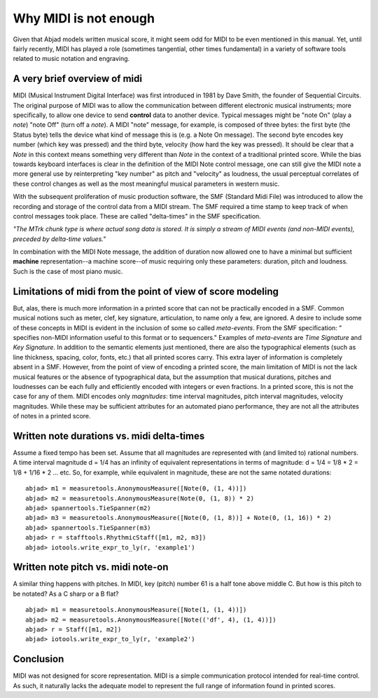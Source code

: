 Why MIDI is not enough
======================

Given that Abjad models written musical score, it might seem odd for
MIDI to be even mentioned in this manual. Yet, until fairly recently,
MIDI has played a role (sometimes tangential, other times fundamental)
in a variety of software tools related to music notation and
engraving.



A very brief overview of midi
-----------------------------

MIDI (Musical Instrument Digital Interface) was first introduced in
1981 by Dave Smith, the founder of Sequential Circuits. The original
purpose of MIDI was to allow the communication between different
electronic musical instruments; more specifically, to allow one device
to send **control** data to another device. Typical messages might be
"note On" (play a *note*) "note Off" (turn off a *note*). A MIDI
"note" message, for example, is composed of three bytes: the first
byte (the Status byte) tells the device what kind of message this is
(e.g. a Note On message). The second byte encodes key number (which
key was pressed) and the third byte, velocity (how hard the key was
pressed). It should be clear that a *Note* in this context means
something very different than *Note* in the context of a traditional
printed score. While the bias towards keyboard interfaces is clear in
the definition of the MIDI Note control message, one can still give
the MIDI note a more general use by reinterpreting "key number" as
pitch and "velocity" as loudness, the usual perceptual correlates of
these control changes as well as the most meaningful musical
parameters in western music.

With the subsequent proliferation of music production software, the
SMF (Standard Midi File) was introduced to allow the recording and
storage of the control data from a MIDI stream. The SMF required a
time stamp to keep track of when control messages took place. These
are called "delta-times" in the SMF specification.

*"The MTrk chunk type is where actual song data is stored. It is
simply a stream of MIDI events (and non-MIDI events), preceded by
delta-time values."*

In combination with the MIDI Note message, the addition of duration
now allowed one to have a minimal but sufficient **machine**
representation--a machine score--of music requiring only these
parameters: duration, pitch and loudness. Such is the case of most
piano music.



Limitations of midi from the point of view of score modeling
------------------------------------------------------------

But, alas, there is much more information in a printed score that can
not be practically encoded in a SMF. Common musical notions such as
meter, clef, key signature, articulation, to name only a few, are
ignored. A desire to include some of these concepts in MIDI is evident
in the inclusion of some so called *meta-events*. From the SMF
specification: " specifies non-MIDI information useful to this format
or to sequencers." Examples of *meta-events* are *Time Signature* and
*Key Signature*. In addition to the semantic elements just mentioned,
there are also the typographical elements (such as line thickness,
spacing, color, fonts, etc.) that all printed scores carry. This extra
layer of information is completely absent in a SMF. However, from the
point of view of encoding a printed score, the main limitation of MIDI
is not the lack musical features or the absence of typographical data,
but the assumption that musical durations, pitches and loudnesses can
be each fully and efficiently encoded with integers or even fractions.
In a printed score, this is not the case for any of them. MIDI encodes
only *magnitudes*: time interval magnitudes, pitch interval
magnitudes, velocity magnitudes. While these may be sufficient
attributes for an automated piano performance, they are not all the
attributes of notes in a printed score.



Written note durations vs. midi delta-times
-------------------------------------------

Assume a fixed tempo has been set. Assume that all magnitudes are
represented with (and limited to) rational numbers. A time interval
magnitude d = 1/4 has an infinity of equivalent representations in
terms of magnitude: d = 1/4 = 1/8 * 2 = 1/8 + 1/16 * 2 ... etc. So,
for example, while equivalent in magnitude, these are not the same
notated durations:

::

	abjad> m1 = measuretools.AnonymousMeasure([Note(0, (1, 4))])
	abjad> m2 = measuretools.AnonymousMeasure(Note(0, (1, 8)) * 2)
	abjad> spannertools.TieSpanner(m2)
	abjad> m3 = measuretools.AnonymousMeasure([Note(0, (1, 8))] + Note(0, (1, 16)) * 2)
	abjad> spannertools.TieSpanner(m3)
	abjad> r = stafftools.RhythmicStaff([m1, m2, m3])
	abjad> iotools.write_expr_to_ly(r, 'example1')

.. image:: images/example1.png

Written note pitch vs. midi note-on
-----------------------------------

A similar thing happens with pitches. In MIDI, key (pitch) number 61
is a half tone above middle C. But how is this pitch to be notated? As
a C sharp or a B flat?

::

	abjad> m1 = measuretools.AnonymousMeasure([Note(1, (1, 4))])
	abjad> m2 = measuretools.AnonymousMeasure([Note(('df', 4), (1, 4))])
	abjad> r = Staff([m1, m2])
	abjad> iotools.write_expr_to_ly(r, 'example2')

.. image:: images/example2.png

Conclusion
----------

MIDI was not designed for score representation. MIDI is a simple
communication protocol intended for real-time control. As such, it
naturally lacks the adequate model to represent the full range of
information found in printed scores.
